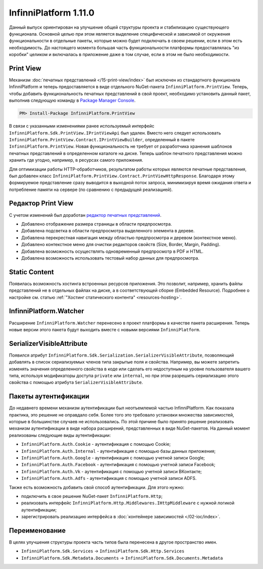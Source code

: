 InfinniPlatform 1.11.0
======================

Данный выпуск ориентирован на улучшение общей структуры проекта и стабилизацию существующего функционала. Основной целью при этом является выделение
специфической и зависимой от окружения функциональности в отдельные пакеты, которые можно будет подключать в своем решении, если в этом есть необходимость.
До настоящего момента большая часть функциональности платформы предоставлялась "из коробки" целиком и включалась в приложение даже в том случае, если
в этом не было необходимости.

Print View
----------

Механизм :doc:`печатных представлений </15-print-view/index>` был исключен из стандартного функционала InfinniPlatform и теперь предоставляется в виде
отдельного NuGet-пакета ``InfinniPlatform.PrintView``. Теперь, чтобы добавить функциональность печатных представлений в свой проект, необходимо установить
данный пакет, выполнив следующую команду в `Package Manager Console`_.

.. code-block:: bash

    PM> Install-Package InfinniPlatform.PrintView

В связи с указанными изменениями ранее используемый интерфейс ``InfinniPlatform.Sdk.PrintView.IPrintViewApi`` был удален. Вместо него следует использовать
``InfinniPlatform.PrintView.Contract.IPrintViewBuilder``, определенный в пакете ``InfinniPlatform.PrintView``. Новая функциональность не требует от
разработчика хранения шаблонов печатных представлений в определенном каталоге на диске. Теперь шаблон печатного представления можно хранить где угодно,
например, в ресурсах самого приложения.

.. code-block:: csharp
   :emphasize-lines: 17,20

    IPrintViewBuilder printViewBuilder;

    ...

    // Поток для записи печатного представления
    Stream printView;

    // Данные печатного представления
    object dataSource;

    // Сборка, содержащая в ресурсах шаблон печатного представления
    Assembly resourceAssembly;

    ...

    // Получение шаблона печатного представления по имени ресурса
    Func<Stream> template = () => resourceAssembly.GetManifestResourceStream("<PRINT VIEW RESOURCE>");

    // Создание печатного представления по шаблону и данным
    await printViewBuilder.Build(printView, template, dataSource, PrintViewFileFormat.Pdf);

Для оптимизации работы HTTP-обработчиков, результатом работы которых являются печатные представления, был добавлен класс
``InfinniPlatform.PrintView.Contract.PrintViewHttpResponse``. Благодаря этому формируемое представление сразу выводится в выходной поток запроса,
минимизируя время ожидания ответа и потребление памяти на сервере (по сравнению с предыдущей реализацией).

.. code-block:: csharp
   :emphasize-lines: 14

    IPrintViewBuilder printViewBuilder;

    ...

    // Шаблон печатного представления
    Func<Stream> template;

    // Данные печатного представления
    object dataSource;

    ...

    // HTTP-ответ с печатным представлением
    var response = new PrintViewHttpResponse(printViewBuilder, template, dataSource);


Редактор Print View
-------------------

С учетом изменений был доработан `редактор печатных представлений`_.

* Добавлено отображение размера страницы в области предпросмотра.
* Добавлена подсветка в области предпросмотра выделенного элемента в дереве.
* Добавлена перекрестная навигация между областью предпросмотра и деревом (контекстное меню).
* Добавлено контекстное меню для очистки редакторов свойств (Size, Border, Margin, Padding).
* Добавлена возможность осуществлять одновременный предпросмотр в PDF и HTML.
* Добавлена возможность использовать тестовый набор данных для предпросмотра.


Static Content
--------------

Появилась возможность хостинга встроенных ресурсов приложения. Это позволит, например, хранить файлы представлений не в отдельных файлах на диске, а в
соответствующей сборке (Embedded Resource). Подробнее о настройке см. статью :ref:`"Хостинг статического контента" <resources-hosting>`.


InfinniPlatform.Watcher
-----------------------

Расширение ``InfinniPlatform.Watcher`` перенесено в проект платформы в качестве пакета расширения. Теперь новые версии этого пакета будут выходить
вместе с новыми версиями ``InfinniPlatform``.


SerializerVisibleAttribute
--------------------------

Появился атрибут ``InfinniPlatform.Sdk.Serialization.SerializerVisibleAttribute``, позволяющий добавлять
в список сериализуемых членов типа закрытые поля и свойства. Например, вы можете запретить изменять значения
определенного свойства в коде или сделать его недоступным на уровне пользователя вашего типа, используя
модификаторы доступа ``private`` или ``internal``, но при этом разрешить сериализацию этого свойства
с помощью атрибута ``SerializerVisibleAttribute``.

.. code-block:: csharp
   :emphasize-lines: 3

    public class Document
    {
        [SerializerVisible]
        public DocumentHeader _header { get; internal set; }

        // ...
    }


Пакеты аутентификации
---------------------

До недавнего времени механизм аутентификации был неотъемлемой частью InfinniPlatform. Как показала практика, это решение не оправдало себя. Более того
это требовало установки множества зависимостей, которые в большинстве случаев не использовались. По этой причине было принято решение реализовать
механизм аутентификации в виде набора расширений, представленных в виде NuGet-пакетов. На данный момент реализованы следующие виды аутентификации:

* ``InfinniPlatform.Auth.Cookie`` - аутентификация с помощью Cookie; 
* ``InfinniPlatform.Auth.Internal`` - аутентификация с помощью базы данных приложения; 
* ``InfinniPlatform.Auth.Google`` - аутентификация с помощью учетной записи Google;
* ``InfinniPlatform.Auth.Facebook`` - аутентификация с помощью учетной записи Facebook;
* ``InfinniPlatform.Auth.Vk`` - аутентификация с помощью учетной записи ВКонтакте;
* ``InfinniPlatform.Auth.Adfs`` - аутентификация с помощью учетной записи ADFS.

Также есть возможность добавить свой способ аутентификации. Для этого нужно:

* подключить в свое решение NuGet-пакет ``InfinniPlatform.Http``;
* реализовать интерфейс ``InfinniPlatform.Http.Middlewares.IHttpMiddleware`` с нужной логикой аутентификации;
* зарегистрировать реализацию интерфейса в :doc:`контейнере зависимостей </02-ioc/index>`.


Переименование
--------------

В целях улучшения структуры проекта часть типов была перенесена в другое пространство имен.

* ``InfinniPlatform.Sdk.Services`` → ``InfinniPlatform.Sdk.Http.Services``
* ``InfinniPlatform.Sdk.Metadata.Documents`` → ``InfinniPlatform.Sdk.Documents.Metadata``


.. _`Package Manager Console`: http://docs.nuget.org/consume/package-manager-console
.. _`редактор печатных представлений`: https://github.com/InfinniPlatform/InfinniPlatform.PrintViewDesigner